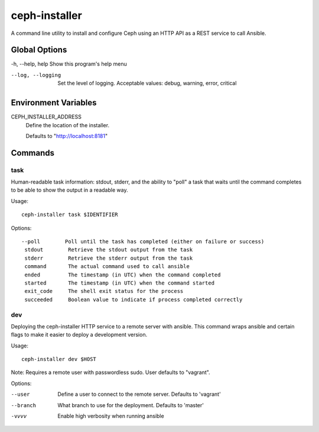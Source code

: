 ceph-installer
==============

A command line utility to install and configure Ceph using an HTTP API as a REST service
to call Ansible.

Global Options
--------------

-h, --help, help    Show this program's help menu

--log, --logging    Set the level of logging. Acceptable values: debug, warning, error, critical

Environment Variables
---------------------

CEPH_INSTALLER_ADDRESS
    Define the location of the installer.

    Defaults to "http://localhost:8181"

Commands
--------

task
++++


Human-readable task information: stdout, stderr, and the ability to "poll"
a task that waits until the command completes to be able to show the output
in a readable way.

Usage::

    ceph-installer task $IDENTIFIER

Options::

    --poll        Poll until the task has completed (either on failure or success)
     stdout        Retrieve the stdout output from the task
     stderr        Retrieve the stderr output from the task
     command       The actual command used to call ansible
     ended         The timestamp (in UTC) when the command completed
     started       The timestamp (in UTC) when the command started
     exit_code     The shell exit status for the process
     succeeded     Boolean value to indicate if process completed correctly

dev
+++


Deploying the ceph-installer HTTP service to a remote server with ansible.
This command wraps ansible and certain flags to make it easier to deploy
a development version.

Usage::

    ceph-installer dev $HOST

Note: Requires a remote user with passwordless sudo. User defaults to
"vagrant".

Options:

--user        Define a user to connect to the remote server. Defaults  to 'vagrant'
--branch      What branch to use for the deployment. Defaults to 'master'
-vvvv         Enable high verbosity when running ansible

